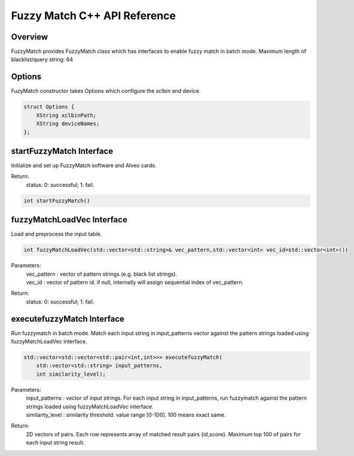 =============================
Fuzzy Match C++ API Reference
=============================

**Overview**
---------------
  
FuzzyMatch provides FuzzyMatch class which has interfaces to enable fuzzy match in batch mode. 
Maximum length of blacklist/query string: 64

**Options**
---------------

FuzyMatch constructor takes Options which configure the xclbin and device.
    
.. code-block:: bash

  struct Options {
      XString xclbinPath;
      XString deviceNames;
  };

**startFuzzyMatch Interface**
------------------------------

Initialize and set up FuzzyMatch software and Alveo cards.
  
Return:
    status: 0: successful; 1: fail.

.. code-block:: bash

  int startFuzzyMatch()

**fuzzyMatchLoadVec Interface**
------------------------------------------------------------

Load and preprocess the input table. 

.. code-block:: bash

   int fuzzyMatchLoadVec(std::vector<std::string>& vec_pattern,std::vector<int> vec_id=std::vector<int>())

Parameters:
    | vec_pattern : vector of  pattern strings (e.g. black list strings).
    | vec_id : vector of pattern id. if null, internally will assign sequential index of vec_pattern.
 
Return:
    status: 0: successful; 1: fail.


**executefuzzyMatch Interface**
--------------------------------------------

Run fuzzymatch in batch mode. Match each input string in input_patterns vector 
against the pattern strings loaded using fuzzyMatchLoadVec interface.

.. code-block:: bash

   std::vector<std::vector<std::pair<int,int>>> executefuzzyMatch(
       std::vector<std::string> input_patterns, 
       int similarity_level);

  
Parameters:
  | input_patterns    :   vector of input strings. For each input string in input_patterns, run fuzzymatch against the pattern strings loaded using fuzzyMatchLoadVec interface.
  | similarity_level  :   similarity threshold.  value range [0-100]. 100 means exact same.
  
Return:
    2D vectors of pairs. Each row represents array of matched result pairs {id,score}. 
    Maximum top 100 of pairs for each input string result.
   

